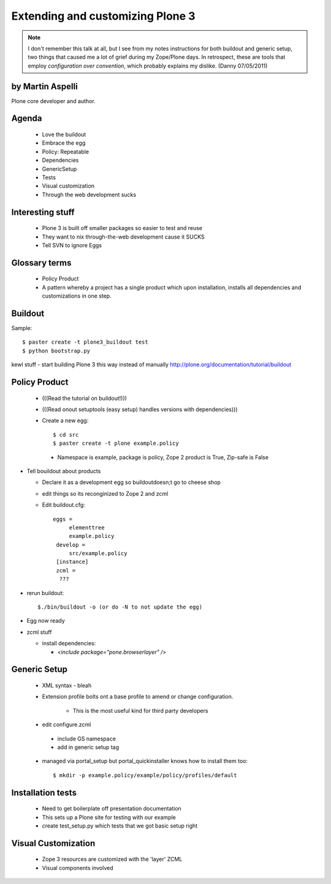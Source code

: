 ========================================
Extending and customizing Plone 3
========================================

.. note:: I don't remember this talk at all, but I see from my notes instructions for both buildout and generic setup, two things that caused me a lot of grief during my Zope/Plone days. In retrospect, these are tools that employ *configuration over convention*, which probably explains my dislike. (Danny 07/05/2011)

by Martin Aspelli
==================== 

Plone core developer and author.

Agenda
==================== 

 - Love the buildout
 - Embrace the egg
 - Policy: Repeatable
 - Dependencies
 - GenericSetup
 - Tests
 - Visual customization
 - Through the web development sucks

Interesting stuff
==================== 

 - Plone 3 is built off smaller packages so easier to test and reuse
 - They want to nix through-the-web development cause it SUCKS
 - Tell SVN to ignore Eggs

Glossary terms
==================== 

 - Policy Product
 - A pattern whereby a project has a single product which upon installation, installs all dependencies and customizations in one step.


Buildout
==================== 

Sample:: 

    $ paster create -t plone3_buildout test
    $ python bootstrap.py

kewl stuff - start building Plone 3 this way instead of manually
http://plone.org/documentation/tutorial/buildout


Policy Product
==================== 

 - (((Read the tutorial on buildout!)))
 - (((Read onout setuptools (easy setup) handles versions with dependencies)))
 - Create a new egg::

    $ cd src
    $ paster create -t plone example.policy

  - Namespace is example, package is policy, Zope 2 product is True, Zip-safe is False

- Tell bouildout about products

  - Declare it as a development egg so buildoutdoesn;t go to cheese shop
  - edit things so its reconginized to Zope 2 and zcml
  - Edit buildout.cfg::

      eggs =
           elementtree
           example.policy
       develop =	
       	   src/example.policy
       [instance]
       zcml =
    	???
    	
- rerun buildout::
    
    $./bin/buildout -o (or do -N to not update the egg)
    
- Egg now ready
- zcml stuff

  - install dependencies:
  
    - `<include package="pone.browserlayer" />`


Generic Setup
=================

 - XML syntax - bleah
 - Extension profile bolts ont a base profile to amend or change configuration.  
 
    - This is the most useful kind for third party developers
    
 - edit configure.zcml
 
  - include GS namespace
  - add in generic setup tag
    
 - managed via portal_setup but portal_quickinstaller knows how to install them too::

    $ mkdir -p example.policy/example/policy/profiles/default

Installation tests
====================

 - Need to get boilerplate off presentation documentation
 - This sets up a Plone site for testing with our example
 - create test_setup.py which tests that we got basic setup right


Visual Customization
====================

 - Zope 3 resources are customized with the 'layer' ZCML
 - Visual components involved